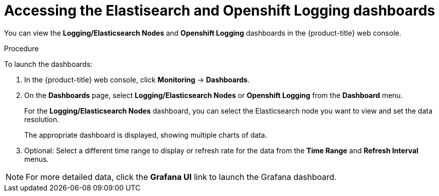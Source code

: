 //
// * logging/cluster-logging-dashboards.adoc

[id="cluster-logging-dashboards-access_{context}"]
= Accessing the Elastisearch and Openshift Logging dashboards


[role="_abstract"]
You can view the *Logging/Elasticsearch Nodes* and *Openshift Logging* dashboards in the {product-title} web console.

.Procedure

To launch the dashboards:

. In the {product-title} web console, click *Monitoring* -> *Dashboards*.

. On the *Dashboards* page, select *Logging/Elasticsearch Nodes* or *Openshift Logging* from the *Dashboard* menu.
+
For the *Logging/Elasticsearch Nodes* dashboard, you can select the Elasticsearch node you want to view and set the data resolution.
+
The appropriate dashboard is displayed, showing multiple charts of data.

. Optional: Select a different time range to display or refresh rate for the data from the *Time Range* and *Refresh Interval* menus.

[NOTE]
====
For more detailed data, click the *Grafana UI* link to launch the Grafana dashboard.
====
